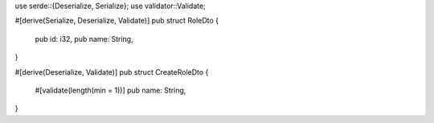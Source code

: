 use serde::{Deserialize, Serialize};
use validator::Validate;

#[derive(Serialize, Deserialize, Validate)]
pub struct RoleDto {
    pub id: i32,
    pub name: String,
}

#[derive(Deserialize, Validate)]
pub struct CreateRoleDto {
    #[validate(length(min = 1))]
    pub name: String,
}